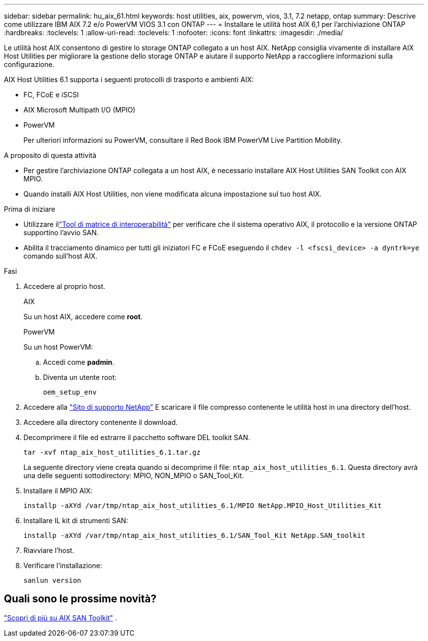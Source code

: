 ---
sidebar: sidebar 
permalink: hu_aix_61.html 
keywords: host utilities, aix, powervm, vios, 3.1, 7.2 netapp, ontap 
summary: Descrive come utilizzare IBM AIX 7.2 e/o PowerVM VIOS 3.1 con ONTAP 
---
= Installare le utilità host AIX 6,1 per l'archiviazione ONTAP
:hardbreaks:
:toclevels: 1
:allow-uri-read: 
:toclevels: 1
:nofooter: 
:icons: font
:linkattrs: 
:imagesdir: ./media/


[role="lead"]
Le utilità host AIX consentono di gestire lo storage ONTAP collegato a un host AIX.  NetApp consiglia vivamente di installare AIX Host Utilities per migliorare la gestione dello storage ONTAP e aiutare il supporto NetApp a raccogliere informazioni sulla configurazione.

AIX Host Utilities 6.1 supporta i seguenti protocolli di trasporto e ambienti AIX:

* FC, FCoE e iSCSI
* AIX Microsoft Multipath I/O (MPIO)
* PowerVM
+
Per ulteriori informazioni su PowerVM, consultare il Red Book IBM PowerVM Live Partition Mobility.



.A proposito di questa attività
* Per gestire l'archiviazione ONTAP collegata a un host AIX, è necessario installare AIX Host Utilities SAN Toolkit con AIX MPIO.
* Quando installi AIX Host Utilities, non viene modificata alcuna impostazione sul tuo host AIX.


.Prima di iniziare
* Utilizzare illink:https://mysupport.netapp.com/matrix/#welcome["Tool di matrice di interoperabilità"^] per verificare che il sistema operativo AIX, il protocollo e la versione ONTAP supportino l'avvio SAN.
* Abilita il tracciamento dinamico per tutti gli iniziatori FC e FCoE eseguendo il `chdev -l <fscsi_device> -a dyntrk=ye` comando sull'host AIX.


.Fasi
. Accedere al proprio host.
+
[role="tabbed-block"]
====
.AIX
--
Su un host AIX, accedere come *root*.

--
.PowerVM
--
Su un host PowerVM:

.. Accedi come *padmin*.
.. Diventa un utente root:
+
[source, cli]
----
oem_setup_env
----


--
====
. Accedere alla https://mysupport.netapp.com/site/products/all/details/hostutilities/downloads-tab/download/61343/6.1/downloads["Sito di supporto NetApp"^] E scaricare il file compresso contenente le utilità host in una directory dell'host.
. Accedere alla directory contenente il download.
. Decomprimere il file ed estrarre il pacchetto software DEL toolkit SAN.
+
[source, cli]
----
tar -xvf ntap_aix_host_utilities_6.1.tar.gz
----
+
La seguente directory viene creata quando si decomprime il file: `ntap_aix_host_utilities_6.1`. Questa directory avrà una delle seguenti sottodirectory: MPIO, NON_MPIO o SAN_Tool_Kit.

. Installare il MPIO AIX:
+
[source, cli]
----
installp -aXYd /var/tmp/ntap_aix_host_utilities_6.1/MPIO NetApp.MPIO_Host_Utilities_Kit
----
. Installare IL kit di strumenti SAN:
+
[source, cli]
----
installp -aXYd /var/tmp/ntap_aix_host_utilities_6.1/SAN_Tool_Kit NetApp.SAN_toolkit
----
. Riavviare l'host.
. Verificare l'installazione:
+
[source, cli]
----
sanlun version
----




== Quali sono le prossime novità?

link:hu-aix-san-toolkit.html["Scopri di più su AIX SAN Toolkit"] .
